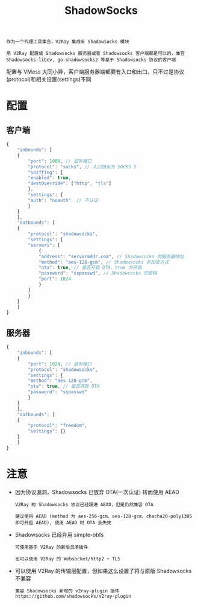 #+TITLE: ShadowSocks
#+HTML_HEAD: <link rel="stylesheet" type="text/css" href="../css/main.css" />
#+HTML_LINK_HOME: basic.html
#+HTML_LINK_UP: vmess.html
#+OPTIONS: num:nil timestamp:nil ^:nil

#+begin_example
  作为一个代理工具集合，V2Ray 集成有 Shadowsocks 模块

  用 V2Ray 配置成 Shadowsocks 服务器或者 Shadowsocks 客户端都是可以的，兼容 Shadowsocks-libev, go-shadowsocks2 等基于 Shadowsocks 协议的客户端
#+end_example

配置与 VMess 大同小异，客户端服务器端都要有入口和出口，只不过是协议(protocol)和相关设置(settings)不同

* 配置
** 客户端
#+begin_src js 
  {
      "inbounds": [
	  {
	      "port": 1080, // 监听端口
	      "protocol": "socks", // 入口协议为 SOCKS 5
	      "sniffing": {
		  "enabled": true,
		  "destOverride": ["http", "tls"]
	      },
	      "settings": {
		  "auth": "noauth"  // 不认证
	      }
	  }
      ],
      "outbounds": [
	  {
	      "protocol": "shadowsocks",
	      "settings": {
		  "servers": [
		      {
			  "address": "serveraddr.com", // Shadowsocks 的服务器地址
			  "method": "aes-128-gcm", // Shadowsocks 的加密方式
			  "ota": true, // 是否开启 OTA，true 为开启
			  "password": "sspasswd", // Shadowsocks 的密码
			  "port": 1024  
		      }
		  ]
	      }
	  }
      ]
  }
#+end_src
** 服务器

#+begin_src js 
  {
      "inbounds": [
	  {
	      "port": 1024, // 监听端口
	      "protocol": "shadowsocks",
	      "settings": {
		  "method": "aes-128-gcm",
		  "ota": true, // 是否开启 OTA
		  "password": "sspasswd"
	      }
	  }
      ],
      "outbounds": [
	  {
	      "protocol": "freedom",  
	      "settings": {}
	  }
      ]
  }
#+end_src
* 注意
+ 因为协议漏洞，Shadowsocks 已放弃 OTA(一次认证) 转而使用 AEAD
  #+begin_example
    V2Ray 的 Shadowsocks 协议已经跟进 AEAD，但是仍然兼容 OTA

    建议使用 AEAD (method 为 aes-256-gcm、aes-128-gcm、chacha20-poly1305 即可开启 AEAD), 使用 AEAD 时 OTA 会失效
  #+end_example
+ Shadowsocks 已经弃用 simple-obfs
  #+begin_example
    可使用基于 V2Ray 的新版混淆插件

    也可以使用 V2Ray 的 Websocket/http2 + TLS 
  #+end_example
+ 可以使用 V2Ray 的传输层配置，但如果这么设置了将与原版 Shadowsocks 不兼容
  #+begin_example
    兼容 Shadowsocks 新增的 v2ray-plugin 插件 https://github.com/shadowsocks/v2ray-plugin
  #+end_example
